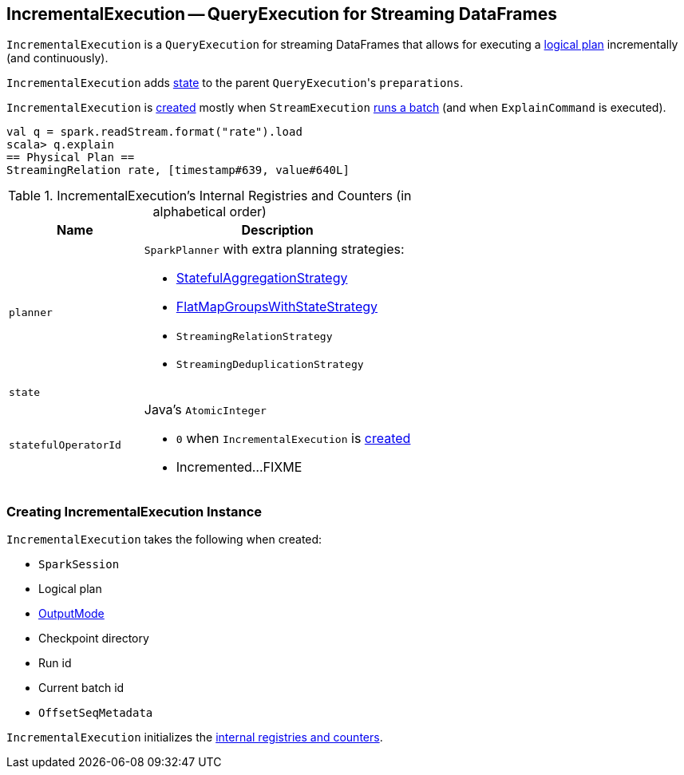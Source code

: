 == [[IncrementalExecution]] IncrementalExecution -- QueryExecution for Streaming DataFrames

`IncrementalExecution` is a `QueryExecution` for streaming DataFrames that allows for executing a <<logicalPlan, logical plan>> incrementally (and continuously).

[[preparations]]
`IncrementalExecution` adds <<state, state>> to the parent ``QueryExecution``'s `preparations`.

`IncrementalExecution` is <<creating-instance, created>> mostly when `StreamExecution` link:spark-sql-streaming-StreamExecution.adoc#runBatch[runs a batch] (and when `ExplainCommand` is executed).

[source, scala]
----
val q = spark.readStream.format("rate").load
scala> q.explain
== Physical Plan ==
StreamingRelation rate, [timestamp#639, value#640L]
----

[[internal-registries]]
.IncrementalExecution's Internal Registries and Counters (in alphabetical order)
[cols="1,2",options="header",width="100%"]
|===
| Name
| Description

| [[planner]] `planner`
a| `SparkPlanner` with extra planning strategies:

* link:spark-sql-streaming-StatefulAggregationStrategy.adoc[StatefulAggregationStrategy]
* link:spark-sql-streaming-FlatMapGroupsWithStateStrategy.adoc[FlatMapGroupsWithStateStrategy]
* `StreamingRelationStrategy`
* `StreamingDeduplicationStrategy`

| [[state]] `state`
|

| [[statefulOperatorId]] `statefulOperatorId`
a| Java's `AtomicInteger`

* `0` when `IncrementalExecution` is <<creating-instance, created>>

* Incremented...FIXME
|===

=== [[creating-instance]] Creating IncrementalExecution Instance

`IncrementalExecution` takes the following when created:

* [[sparkSession]] `SparkSession`
* [[logicalPlan]] Logical plan
* [[outputMode]] link:spark-sql-streaming-OutputMode.adoc[OutputMode]
* [[checkpointLocation]] Checkpoint directory
* [[runId]] Run id
* [[currentBatchId]] Current batch id
* [[offsetSeqMetadata]] `OffsetSeqMetadata`

`IncrementalExecution` initializes the <<internal-registries, internal registries and counters>>.
